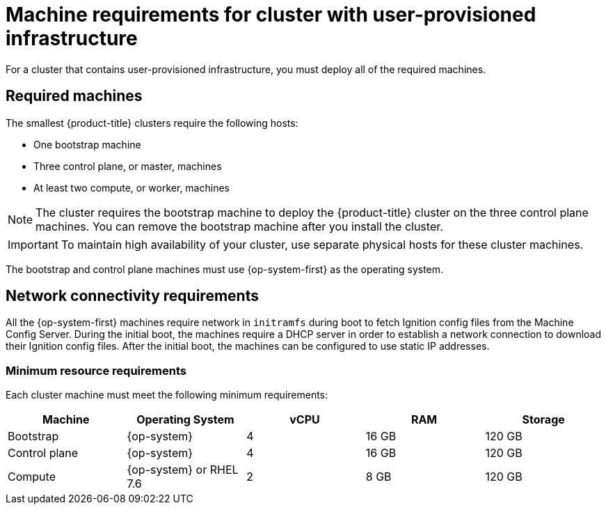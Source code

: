 // Module included in the following assemblies:
//
// * installing/installing_bare_metal/installing-bare-metal.adoc
// * installing/installing_vsphere/installing-vsphere.adoc

[id="installation-requirements-user-infra_{context}"]
= Machine requirements for cluster with user-provisioned infrastructure

For a cluster that contains user-provisioned infrastructure, you must deploy all
of the required machines.

[id="machine-requirements_{context}"]
== Required machines

The smallest {product-title} clusters require the following hosts:

* One bootstrap machine

* Three control plane, or master, machines

* At least two compute, or worker, machines

[NOTE]
====
The cluster requires the bootstrap machine to deploy the {product-title} cluster
on the three control plane machines. You can remove the bootstrap machine after
you install the cluster.
====

[IMPORTANT]
====
To maintain high availability of your cluster, use separate physical hosts for
these cluster machines.
====

The bootstrap and control plane machines must use {op-system-first} as the
operating system.

[id="network-connectivity_{context}"]
== Network connectivity requirements

All the {op-system-first} machines require network in `initramfs` during boot
to fetch Ignition config files from the Machine Config Server. During the initial
boot, the machines require a DHCP server in order to establish a network
connection to download their Ignition config files. After the initial boot, the
machines can be configured to use static IP addresses.

[id="minimum-resource-requirements_{context}"]
=== Minimum resource requirements

Each cluster machine must meet the following minimum requirements:


[cols="2,2,2,2,2",options="header"]
|===

|Machine
|Operating System
|vCPU
|RAM
|Storage

|Bootstrap
|{op-system}
|4
|16 GB
|120 GB

|Control plane
|{op-system}
|4
|16 GB
|120 GB

|Compute
|{op-system} or RHEL 7.6
|2
|8 GB
|120 GB

|===
